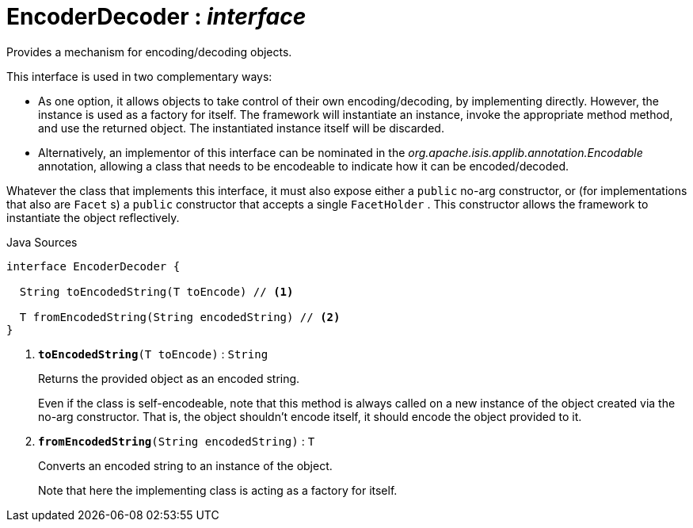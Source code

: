 = EncoderDecoder : _interface_
:Notice: Licensed to the Apache Software Foundation (ASF) under one or more contributor license agreements. See the NOTICE file distributed with this work for additional information regarding copyright ownership. The ASF licenses this file to you under the Apache License, Version 2.0 (the "License"); you may not use this file except in compliance with the License. You may obtain a copy of the License at. http://www.apache.org/licenses/LICENSE-2.0 . Unless required by applicable law or agreed to in writing, software distributed under the License is distributed on an "AS IS" BASIS, WITHOUT WARRANTIES OR  CONDITIONS OF ANY KIND, either express or implied. See the License for the specific language governing permissions and limitations under the License.

Provides a mechanism for encoding/decoding objects.

This interface is used in two complementary ways:

* As one option, it allows objects to take control of their own encoding/decoding, by implementing directly. However, the instance is used as a factory for itself. The framework will instantiate an instance, invoke the appropriate method method, and use the returned object. The instantiated instance itself will be discarded.
* Alternatively, an implementor of this interface can be nominated in the _org.apache.isis.applib.annotation.Encodable_ annotation, allowing a class that needs to be encodeable to indicate how it can be encoded/decoded.

Whatever the class that implements this interface, it must also expose either a `public` no-arg constructor, or (for implementations that also are `Facet` s) a `public` constructor that accepts a single `FacetHolder` . This constructor allows the framework to instantiate the object reflectively.

.Java Sources
[source,java]
----
interface EncoderDecoder {

  String toEncodedString(T toEncode) // <.>

  T fromEncodedString(String encodedString) // <.>
}
----

<.> `[teal]#*toEncodedString*#(T toEncode)` : `String`
+
--
Returns the provided object as an encoded string.

Even if the class is self-encodeable, note that this method is always called on a new instance of the object created via the no-arg constructor. That is, the object shouldn't encode itself, it should encode the object provided to it.
--
<.> `[teal]#*fromEncodedString*#(String encodedString)` : `T`
+
--
Converts an encoded string to an instance of the object.

Note that here the implementing class is acting as a factory for itself.
--

